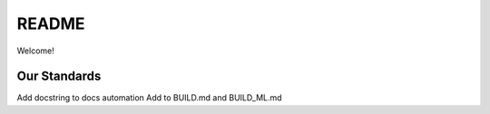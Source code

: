 .. highlight:: shell

============
README
============

Welcome!

Our Standards
-------------

Add docstring to docs automation
Add to BUILD.md and BUILD_ML.md
